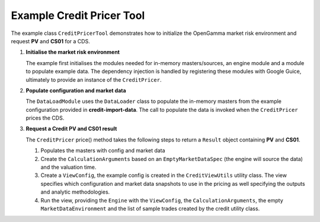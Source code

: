 
Example Credit Pricer Tool
--------------------------

The example class ``CreditPricerTool`` demonstrates how to initialize the OpenGamma market risk environment and request **PV** and **CS01** for a CDS.

#. **Initialise the market risk environment**

   The example first initialises the modules needed for in-memory masters/sources, an engine module and a module to populate example data.
   The dependency injection is handled by registering these modules with Google Guice, ultimately to provide an instance of the ``CreditPricer``.

#. **Populate configuration and market data**

   The ``DataLoadModule`` uses the ``DataLoader`` class to populate the in-memory masters from the example configuration provided in **credit-import-data**.
   The call to populate the data is invoked when the ``CreditPricer`` prices the CDS.

#. **Request a Credit PV and CS01 result**

   The ``CreditPricer`` price() method takes the following steps to return a ``Result`` object containing **PV** and **CS01**.

   #. Populates the masters with config and market data

   #. Create the ``CalculationArguments`` based on an ``EmptyMarketDataSpec`` (the engine will source the data) and the valuation time.

   #. Create a ``ViewConfig``, the example config is created in the ``CreditViewUtils`` utility class.
      The view specifies which configuration and market data snapshots to use in the pricing as well specifying the outputs and analytic methodologies.

   #. Run the view, providing the ``Engine`` with the ``ViewConfig``, the ``CalculationArguments``, the empty ``MarketDataEnvironment`` and the list of sample trades created by the credit utility class.
